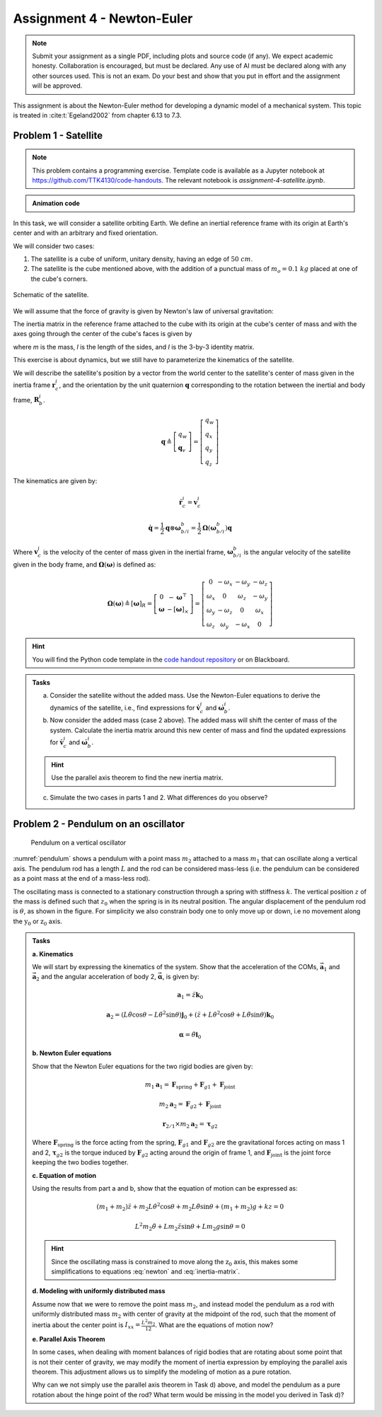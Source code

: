 =============================
Assignment 4 - Newton-Euler
=============================

.. note::

    Submit your assignment as a single PDF, including plots and source code (if any).
    We expect academic honesty. Collaboration is encouraged, but must be declared. Any use of AI must be declared along with any other sources used.
    This is not an exam. Do your best and show that you put in effort and the assignment will be approved.

This assignment is about the Newton-Euler method for developing a dynamic model of a mechanical system. This topic is treated in :cite:t:`Egeland2002` from chapter 6.13 to 7.3.

Problem 1 - Satellite
===========================

.. note::

    This problem contains a programming exercise.
    Template code is available as a Jupyter notebook at `<https://github.com/TTK4130/code-handouts>`_.
    The relevant notebook is `assignment-4-satellite.ipynb`.

.. admonition:: Animation code
    :class: dropdown

    .. jupyter-execute::

        import pythreejs as pj
        import numpy as np
        import base64
        from pathlib import Path

        def load_image_base64(file_path): # Directly embed files in the code
            with open(file_path, "rb") as image_file:
                return base64.b64encode(image_file.read()).decode('utf-8')

        # Cubemap texture paths
        folder = "space_cubemap"
        base_path = Path("_static") / folder

        texture_paths = [
            base_path / "px.png",  # Positive X
            base_path / "nx.png",  # Negative X
            base_path / "py.png",  # Positive Y
            base_path / "ny.png",  # Negative Y
            base_path / "pz.png",  # Positive Z
            base_path / "nz.png"   # Negative Z
        ]

        scene = pj.Scene()
        camera = pj.PerspectiveCamera(position=[10, 6, 10], aspect=800/600)

        skybox_geometry = pj.BoxGeometry(width=500, height=500, depth=500)
        materials = [
            pj.MeshBasicMaterial(
                map=pj.ImageTexture(imageUri=f"data:image/png;base64,{load_image_base64(path)}"), # Decode png
                side='BackSide'
            ) for path in texture_paths # Eliminate racing condition by loading images synch
        ]
        skybox = pj.Mesh(skybox_geometry, materials)
        scene.add(skybox)

        cubesat = pj.Mesh(
            pj.BoxGeometry(1, 1, 1),
            pj.MeshStandardMaterial(color='red')
        )
        scene.add(cubesat)

        axis_helper = pj.AxesHelper(size=5)
        axis_helper.position = cubesat.position
        axis_helper.quaternion = cubesat.quaternion

        scene.add(axis_helper)

        scene.add(pj.AmbientLight(color='#ffffff', intensity=1.0))
        scene.add(pj.DirectionalLight(position=[0, 10, 0]))

        controls = pj.OrbitControls(controlling=camera)
        renderer = pj.Renderer(camera=camera, scene=scene, width=800, height=600, controls=[controls])


.. jupyter-execute::

     renderer


In this task, we will consider a satellite orbiting Earth. We define an inertial reference frame with its origin at Earth's center and with an arbitrary and fixed orientation.

We will consider two cases:

1. The satellite is a cube of uniform, unitary density, having an edge of :math:`50\ cm`.
2. The satellite is the cube mentioned above, with the addition of a punctual mass of :math:`m_o = 0.1\ kg` placed at one of the cube's corners.

.. figure:: figures/Satellite.svg
   :width: 50%
   :align: center
   :alt: Schematic of the satellite

   Schematic of the satellite.

We will assume that the force of gravity is given by Newton's law of universal gravitation:

.. math::
    :label: newton

    \vec{F} = - \frac{G\,m_\mathrm{T}\,m}{\|\vec r_\mathrm{c}\|^2} \cdot \frac{\vec r_\mathrm{c}}{\|\vec r_\mathrm{c}\|}

The inertia matrix in the reference frame attached to the cube with its origin at the cube's center of mass and with the axes going through the center of the cube's faces is given by

.. math::
    :label: inertia-matrix

    \frac{1}{6}ml^2 I

where `m` is the mass, `l` is the length of the sides, and `I` is the 3-by-3 identity matrix.

This exercise is about dynamics, but we still have to parameterize the kinematics of the satellite.

We will describe the satellite's position by a vector from the world center to the satellite's center of mass given in the inertia frame :math:`\mathbf{r}_c^i`, and the orientation by the unit quaternion :math:`\mathbf{q}` corresponding to the rotation between the inertial and body frame, :math:`\mathbf{R}_b^i`.

.. math::

    \mathbf{q} \triangleq \left[ \begin{array}{l}
    q_w \\
    \mathbf{q}_v
    \end{array} \right] = \left[ \begin{array}{l}
    q_w \\
    q_x \\
    q_y \\
    q_z
    \end{array} \right]

The kinematics are given by:

.. math::

    \dot{\mathbf{r}}_c^i = \mathbf{v}_c^i

.. math::

    \dot{\mathbf{q}} = \frac{1}{2} \mathbf{q} \otimes \boldsymbol{\omega}_{b/i}^b = \frac{1}{2} \boldsymbol{\Omega}(\boldsymbol{\omega}_{b/i}^b) \mathbf{q}

Where :math:`\mathbf{v}_c^i` is the velocity of the center of mass given in the inertial frame, :math:`\boldsymbol{\omega}_{b/i}^b` is the angular velocity of the satellite given in the body frame, and :math:`\boldsymbol{\Omega}(\boldsymbol{\omega})` is defined as:

.. math::

    \boldsymbol{\Omega}(\boldsymbol{\omega}) \triangleq [\boldsymbol{\omega}]_R = \left[ \begin{array}{cc}
    0 & -\boldsymbol{\omega}^{\top} \\
    \boldsymbol{\omega} & -[\boldsymbol{\omega}]_{\times}
    \end{array} \right] = \left[ \begin{array}{cccc}
    0 & -\omega_x & -\omega_y & -\omega_z \\
    \omega_x & 0 & \omega_z & -\omega_y \\
    \omega_y & -\omega_z & 0 & \omega_x \\
    \omega_z & \omega_y & -\omega_x & 0
    \end{array} \right]

.. hint::
    :class: dropdown

    You will find the Python code template in the `code handout repository <https://github.com/TTK4130/code-handouts>`_ or on Blackboard.

.. admonition:: Tasks

    a) Consider the satellite without the added mass. Use the Newton-Euler equations to derive the dynamics of the satellite, i.e., find expressions for :math:`\dot{\mathbf{v}}_c^i` and :math:`\dot{\boldsymbol{\omega}}_b^i`.

    b) Now consider the added mass (case 2 above). The added mass will shift the center of mass of the system. Calculate the inertia matrix around this new center of mass and find the updated expressions for :math:`\dot{\mathbf{v}}_c^i` and :math:`\dot{\boldsymbol{\omega}}_b^i`.

    .. hint::

        Use the parallel axis theorem to find the new inertia matrix.

    c) Simulate the two cases in parts 1 and 2. What differences do you observe?

Problem 2 - Pendulum on an oscillator
==========================================

.. figure:: figures/pendulum_osc.svg
    :width: 30%
    :name: pendulum

    Pendulum on a vertical oscillator

:numref:`pendulum` shows a pendulum with a point mass :math:`m_2` attached to a mass :math:`m_1` that can oscillate along a vertical axis. The pendulum rod has a length :math:`L` and the rod can be considered mass-less (i.e. the pendulum can be considered as a point mass at the end of a mass-less rod).

The oscillating mass is connected to a stationary construction through a spring with stiffness :math:`k`. The vertical position :math:`z` of the mass is defined such that :math:`z_0` when the spring is in its neutral position. The angular displacement of the pendulum rod is :math:`\theta`, as shown in the figure. For simplicity we also constrain body one to only move up or down, i.e no movement along the :math:`\text{y}_0` or :math:`\text{z}_0` axis.

.. admonition:: Tasks

    **a. Kinematics**

    We will start by expressing the kinematics of the system. Show that the acceleration of the COMs, :math:`\mathbf{\vec{a}}_1` and :math:`\mathbf{\vec{a}}_2` and the angular acceleration of body 2, :math:`\mathbf{\vec{\alpha}}`, is given by:

    .. math::

       \mathbf{a}_1 = \ddot{z} \mathbf{k}_0

    .. math::

       \mathbf{a}_2 = \left(L\ddot{\theta}\cos\theta - L\dot{\theta}^2\sin\theta\right) \mathbf{j}_0 + \left(\ddot{z} + L\dot{\theta}^2\cos\theta + L\ddot{\theta}\sin\theta\right)\mathbf{k}_0

    .. math::

       \mathbf{\alpha} = \ddot{\theta} \mathbf{i}_0

    **b. Newton Euler equations**

    Show that the Newton Euler equations for the two rigid bodies are given by:

    .. math::

       m_1 \mathbf{a}_1 = \mathbf{F}_{\text{spring}} + \mathbf{F}_{g1} + \mathbf{F}_{\text{joint}}

    .. math::

       m_2 \mathbf{a}_2 = \mathbf{F}_{g2} + \mathbf{F}_{\text{joint}}

    .. math::

       \mathbf{r}_{2/1} \times m_2 \mathbf{a}_2 = \boldsymbol{\tau}_{g2}

    Where :math:`\mathbf{F}_{\text{spring}}` is the force acting from the spring, :math:`\mathbf{F}_{g1}` and :math:`\mathbf{F}_{g2}` are the gravitational forces acting on mass 1 and 2, :math:`\boldsymbol{\tau}_{g2}` is the torque induced by :math:`\mathbf{F}_{g2}` acting around the origin of frame 1, and :math:`\mathbf{F}_{\text{joint}}` is the joint force keeping the two bodies together.

    **c. Equation of motion**


    Using the results from part a and b, show that the equation of motion can be expressed as:

    .. math::

       (m_1+m_2)\ddot{z} + m_2 L \dot{\theta}^2 \cos\theta + m_2 L \ddot{\theta} \sin\theta + (m_1+m_2)g + kz = 0

    .. math::

       L^2 m_2 \ddot{\theta} + L m_2 \ddot{z} \sin\theta + L m_2 g \sin\theta = 0

    .. hint::

        Since the oscillating mass is constrained to move along the :math:`\text{z}_0` axis, this makes some simplifications to equations :eq:`newton` and :eq:`inertia-matrix`.

    **d. Modeling with uniformly distributed mass**

    Assume now that we were to remove the point mass :math:`m_2`, and instead model the pendulum as a rod with uniformly distributed mass :math:`m_2` with center of gravity at the midpoint of the rod, such that the moment of inertia about the center point is :math:`I_{xx} = \frac{L^2 m_2}{12}`. What are the equations of motion now?

    **e. Parallel Axis Theorem**

    In some cases, when dealing with moment balances of rigid bodies that are rotating about some point that is not their center of gravity, we may modify the moment of inertia expression by employing the parallel axis theorem. This adjustment allows us to simplify the modeling of motion as a pure rotation.

    Why can we not simply use the parallel axis theorem in Task d) above, and model the pendulum as a pure rotation about the hinge point of the rod? What term would be missing in the model you derived in Task d)?

